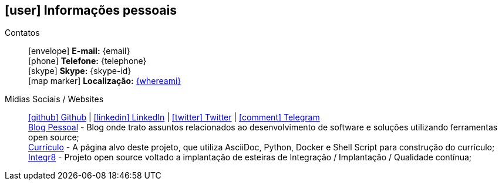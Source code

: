 [[informacoes-pessoais]]
ifdef::backend-html5[]
== icon:user[] Informações pessoais
endif::[]

ifdef::backend-pdf[]
== Informações pessoais
endif::[]

Contatos::
icon:envelope[] **E-mail:** {email} +
icon:phone[] **Telefone:** {telephone} +
icon:skype[] **Skype:** {skype-id} +
icon:map-marker[] **Localização:** link:https://goo.gl/maps/CVjggk7kCeM2[{whereami}, role="external", window="_blank"]

Mídias Sociais / Websites::
https://github.com/fabioluciano[ icon:github[] Github  , role="external", window="_blank"] | https://www.linkedin.com/in/fabioluciano[ icon:linkedin[] LinkedIn , role="external", window="_blank"] | https://twitter.com/fabioluciano[ icon:twitter[] Twitter  , role="external", window="_blank"] | https://t.me/fabioluciano[ icon:comment[] Telegram , role="external", window="_blank"] +
https://fabioluciano.dev[Blog Pessoal] - Blog onde trato assuntos relacionados ao desenvolvimento de software e soluções utilizando ferramentas open source; +
https://me.fabioluciano.dev[Currículo] - A página alvo deste projeto, que utiliza AsciiDoc, Python, Docker e Shell Script para construção do currículo; +
https://integr8.me[Integr8] - Projeto open source voltado a implantação de esteiras de Integração / Implantação / Qualidade contínua;